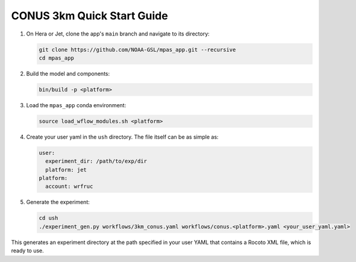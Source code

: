 CONUS 3km Quick Start Guide
---------------------------

1. On Hera or Jet, clone the app's ``main`` branch and navigate to its directory:

   .. code-block:: bash

      git clone https://github.com/NOAA-GSL/mpas_app.git --recursive
      cd mpas_app

2. Build the model and components:

   .. code-block:: bash

      bin/build -p <platform>

3. Load the ``mpas_app`` conda environment:

   .. code-block:: bash

      source load_wflow_modules.sh <platform>

4. Create your user yaml in the ``ush`` directory. The file itself can be as simple as:

   .. code-block:: yaml

      user:
        experiment_dir: /path/to/exp/dir
        platform: jet
      platform:
        account: wrfruc

5. Generate the experiment:

   .. code-block:: bash

      cd ush
      ./experiment_gen.py workflows/3km_conus.yaml workflows/conus.<platform>.yaml <your_user_yaml.yaml>

This generates an experiment directory at the path specified in your user YAML that contains a Rocoto XML file, which is ready to use.

